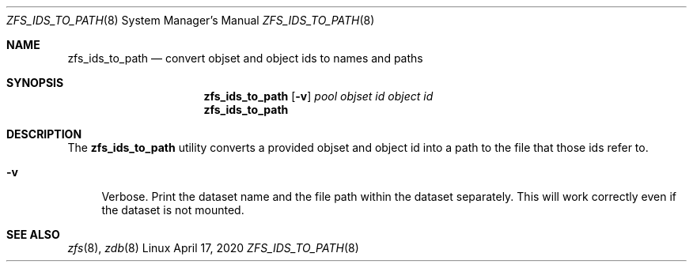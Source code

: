 .\"
.\" CDDL HEADER START
.\"
.\" The contents of this file are subject to the terms of the
.\" Common Development and Distribution License (the "License").
.\" You may not use this file except in compliance with the License.
.\"
.\" You can obtain a copy of the license at usr/src/OPENSOLARIS.LICENSE
.\" or http://www.opensolaris.org/os/licensing.
.\" See the License for the specific language governing permissions
.\" and limitations under the License.
.\"
.\" When distributing Covered Code, include this CDDL HEADER in each
.\" file and include the License file at usr/src/OPENSOLARIS.LICENSE.
.\" If applicable, add the following below this CDDL HEADER, with the
.\" fields enclosed by brackets "[]" replaced with your own identifying
.\" information: Portions Copyright [yyyy] [name of copyright owner]
.\"
.\" CDDL HEADER END
.\"
.\"
.\" Copyright (c) 2020 by Delphix. All rights reserved.
.Dd April 17, 2020
.Dt ZFS_IDS_TO_PATH 8
.Os Linux
.Sh NAME
.Nm zfs_ids_to_path
.Nd convert objset and object ids to names and paths
.Sh SYNOPSIS
.Nm
.Op Fl v
.Ar pool
.Ar objset id
.Ar object id
.Nm
.Sh DESCRIPTION
.Pp
.LP
The
.Sy zfs_ids_to_path
utility converts a provided objset and object id into a path to the file that
those ids refer to.
.Bl -tag -width "-D"
.It Fl v
Verbose.
Print the dataset name and the file path within the dataset separately. This
will work correctly even if the dataset is not mounted.
.Sh SEE ALSO
.Xr zfs 8 ,
.Xr zdb 8
